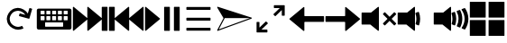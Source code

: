 SplineFontDB: 3.2
FontName: Icon
FullName: Icon
FamilyName: Icon
Weight: Regular
Copyright: Copyright (c) 2018 Unrud <unrud@outlook.com>
UComments: "2018-8-29: Created with FontForge (http://fontforge.org)"
Version: 001.000
ItalicAngle: 0
UnderlinePosition: -100
UnderlineWidth: 50
Ascent: 800
Descent: 200
InvalidEm: 0
LayerCount: 2
Layer: 0 0 "Back" 1
Layer: 1 0 "Zeichen" 0
XUID: [1021 32 396054688 5708680]
FSType: 0
OS2Version: 0
OS2_WeightWidthSlopeOnly: 0
OS2_UseTypoMetrics: 1
CreationTime: 1535548659
ModificationTime: 1597866573
PfmFamily: 17
TTFWeight: 400
TTFWidth: 5
LineGap: 90
VLineGap: 0
OS2TypoAscent: 0
OS2TypoAOffset: 1
OS2TypoDescent: 0
OS2TypoDOffset: 1
OS2TypoLinegap: 90
OS2WinAscent: 0
OS2WinAOffset: 1
OS2WinDescent: 0
OS2WinDOffset: 1
HheadAscent: 0
HheadAOffset: 1
HheadDescent: 0
HheadDOffset: 1
OS2Vendor: 'PfEd'
MarkAttachClasses: 1
DEI: 91125
LangName: 1033
Encoding: UnicodeFull
Compacted: 1
UnicodeInterp: none
NameList: AGL For New Fonts
DisplaySize: -48
AntiAlias: 1
FitToEm: 0
WinInfo: 0 35 14
BeginPrivate: 0
EndPrivate
TeXData: 1 0 0 346030 173015 115343 0 1048576 115343 783286 444596 497025 792723 393216 433062 380633 303038 157286 324010 404750 52429 2506097 1059062 262144
BeginChars: 1114112 14

StartChar: uni2328
Encoding: 9000 9000 0
Width: 1000
VWidth: 0
HStem: 10 80<250 750> 200 60<285 395 445 555 605 715> 370 50<125 235 285 395 445 555 605 715 765 875> 530 60<125 235 285 395 445 555 605 715 765 875>
VStem: 20 105<260 370 420 530> 235 50<260 370 420 530> 395 50<260 370 420 530> 555 50<260 370 420 530> 715 50<260 370 420 530> 750 230<90 200> 875 105<260 370 420 530>
LayerCount: 2
Fore
SplineSet
70 590 m 2xff20
 930 590 l 2
 957.700195312 590 980 567.700195312 980 540 c 2
 980 60 l 2
 980 32.2998046875 957.700195312 10 930 10 c 2
 70 10 l 2
 42.2998046875 10 20 32.2998046875 20 60 c 2
 20 540 l 2
 20 567.700195312 42.2998046875 590 70 590 c 2xff20
135 530 m 2
 129.459960938 530 125 525.540039062 125 520 c 2
 125 430 l 2
 125 424.459960938 129.459960938 420 135 420 c 2
 225 420 l 2
 230.540039062 420 235 424.459960938 235 430 c 2
 235 520 l 2
 235 525.540039062 230.540039062 530 225 530 c 2
 135 530 l 2
295 530 m 2
 289.459960938 530 285 525.540039062 285 520 c 2
 285 430 l 2
 285 424.459960938 289.459960938 420 295 420 c 2
 385 420 l 2
 390.540039062 420 395 424.459960938 395 430 c 2
 395 520 l 2
 395 525.540039062 390.540039062 530 385 530 c 2
 295 530 l 2
455 530 m 2
 449.459960938 530 445 525.540039062 445 520 c 2
 445 430 l 2
 445 424.459960938 449.459960938 420 455 420 c 2
 545 420 l 2
 550.540039062 420 555 424.459960938 555 430 c 2
 555 520 l 2
 555 525.540039062 550.540039062 530 545 530 c 2
 455 530 l 2
615 530 m 2
 609.459960938 530 605 525.540039062 605 520 c 2
 605 430 l 2
 605 424.459960938 609.459960938 420 615 420 c 2
 705 420 l 2
 710.540039062 420 715 424.459960938 715 430 c 2
 715 520 l 2xff80
 715 525.540039062 710.540039062 530 705 530 c 2
 615 530 l 2
775 530 m 2
 769.459960938 530 765 525.540039062 765 520 c 2
 765 430 l 2
 765 424.459960938 769.459960938 420 775 420 c 2
 865 420 l 2
 870.540039062 420 875 424.459960938 875 430 c 2
 875 520 l 2xffa0
 875 525.540039062 870.540039062 530 865 530 c 2
 775 530 l 2
135 370 m 2
 129.459960938 370 125 365.540039062 125 360 c 2
 125 270 l 2
 125 264.459960938 129.459960938 260 135 260 c 2
 225 260 l 2
 230.540039062 260 235 264.459960938 235 270 c 2
 235 360 l 2
 235 365.540039062 230.540039062 370 225 370 c 2
 135 370 l 2
295 370 m 2
 289.459960938 370 285 365.540039062 285 360 c 2
 285 270 l 2
 285 264.459960938 289.459960938 260 295 260 c 2
 385 260 l 2
 390.540039062 260 395 264.459960938 395 270 c 2
 395 360 l 2
 395 365.540039062 390.540039062 370 385 370 c 2
 295 370 l 2
455 370 m 2
 449.459960938 370 445 365.540039062 445 360 c 2
 445 270 l 2
 445 264.459960938 449.459960938 260 455 260 c 2
 545 260 l 2
 550.540039062 260 555 264.459960938 555 270 c 2
 555 360 l 2
 555 365.540039062 550.540039062 370 545 370 c 2
 455 370 l 2
615 370 m 2
 609.459960938 370 605 365.540039062 605 360 c 2
 605 270 l 2
 605 264.459960938 609.459960938 260 615 260 c 2
 705 260 l 2
 710.540039062 260 715 264.459960938 715 270 c 2
 715 360 l 2
 715 365.540039062 710.540039062 370 705 370 c 2
 615 370 l 2
775 370 m 2
 769.459960938 370 765 365.540039062 765 360 c 2
 765 270 l 2
 765 264.459960938 769.459960938 260 775 260 c 2
 865 260 l 2
 870.540039062 260 875 264.459960938 875 270 c 2
 875 360 l 2
 875 365.540039062 870.540039062 370 865 370 c 2
 775 370 l 2
260 200 m 2
 254.459960938 200 250 195.540039062 250 190 c 2
 250 100 l 2
 250 94.4599609375 254.459960938 90 260 90 c 2
 740 90 l 2
 745.540039062 90 750 94.4599609375 750 100 c 2
 750 190 l 2xff40
 750 195.540039062 745.540039062 200 740 200 c 2
 260 200 l 2
EndSplineSet
Validated: 1
EndChar

StartChar: uni2922
Encoding: 10530 10530 1
Width: 1000
VWidth: 0
HStem: -90.0059 80.1387<246.65 410.016> 609.867 80.1387<589.938 753.304>
VStem: 109.941 80.1387<46.7031 210.068> 809.874 80.1387<389.932 553.297>
LayerCount: 2
Fore
SplineSet
599.938476562 690.005859375 m 2
 880.030273438 690.005859375 l 2
 885.454101562 690.005859375 889.83203125 685.727539062 890.012695312 680.34765625 c 2
 890.012695312 399.931640625 l 2
 890.012695312 394.391601562 885.552734375 389.931640625 880.012695312 389.931640625 c 2
 819.874023438 389.931640625 l 2
 814.333984375 389.931640625 809.874023438 394.391601562 809.874023438 399.931640625 c 2
 809.874023438 553.296875 l 1
 635.295898438 378.71484375 l 2
 631.377929688 374.799804688 625.073242188 374.80078125 621.157226562 378.716796875 c 2
 578.723632812 421.150390625 l 2
 574.806640625 425.067382812 574.805664062 431.372070312 578.721679688 435.2890625 c 2
 578.723632812 435.291015625 l 1
 753.303710938 609.8671875 l 1
 599.543945312 609.8671875 l 2
 594.189453125 610.075195312 589.938476562 614.44140625 589.938476562 619.84765625 c 2
 589.938476562 680.005859375 l 2
 589.938476562 685.545898438 594.3984375 690.005859375 599.938476562 690.005859375 c 2
400.015625 -90.005859375 m 2
 119.923828125 -90.005859375 l 2
 114.499023438 -90.005859375 110.122070312 -85.7275390625 109.94140625 -80.34765625 c 2
 109.94140625 200.068359375 l 2
 109.94140625 205.608398438 114.401367188 210.068359375 119.94140625 210.068359375 c 2
 180.080078125 210.068359375 l 2
 185.620117188 210.068359375 190.080078125 205.608398438 190.080078125 200.068359375 c 2
 190.080078125 46.703125 l 1
 364.658203125 221.28515625 l 2
 368.575195312 225.200195312 374.879882812 225.19921875 378.796875 221.283203125 c 2
 421.23046875 178.849609375 l 2
 425.146484375 174.932617188 425.147460938 168.627929688 421.232421875 164.7109375 c 2
 421.23046875 164.708984375 l 1
 246.650390625 -9.8671875 l 1
 400.41015625 -9.8671875 l 2
 405.763671875 -10.0751953125 410.015625 -14.44140625 410.015625 -19.84765625 c 2
 410.015625 -80.005859375 l 2
 410.015625 -85.5458984375 405.555664062 -90.005859375 400.015625 -90.005859375 c 2
EndSplineSet
Validated: 1
EndChar

StartChar: uni27A3
Encoding: 10147 10147 2
Width: 1000
VWidth: 0
Flags: HM
LayerCount: 2
Fore
SplineSet
33.16015625 636.0625 m 0
 33.1669921875 636.0625 33.1728515625 636.061523438 33.1796875 636.060546875 c 0
 33.619140625 636.0546875 34.056640625 636.0234375 34.4921875 635.978515625 c 0
 34.6171875 635.96484375 34.8203125 635.939453125 34.9453125 635.921875 c 0
 35.2578125 635.880859375 35.568359375 635.829101562 35.876953125 635.767578125 c 0
 35.9912109375 635.74609375 36.1767578125 635.70703125 36.291015625 635.681640625 c 0
 36.7275390625 635.583007812 37.1611328125 635.470703125 37.587890625 635.33203125 c 2
 969.647460938 333.731445312 l 2
 969.954101562 333.631835938 970.444335938 333.452148438 970.743164062 333.329101562 c 0
 971.173828125 333.151367188 971.590820312 332.94921875 971.999023438 332.735351562 c 0
 972.079101562 332.692382812 972.208007812 332.62109375 972.288085938 332.577148438 c 0
 972.6015625 332.403320312 972.907226562 332.21875 973.206054688 332.024414062 c 0
 973.291015625 331.969726562 973.428710938 331.879882812 973.512695312 331.823242188 c 0
 973.85546875 331.587890625 974.1875 331.340820312 974.508789062 331.079101562 c 0
 974.534179688 331.05859375 974.576171875 331.025390625 974.602539062 331.004882812 c 0
 974.962890625 330.706054688 975.305664062 330.389648438 975.635742188 330.059570312 c 0
 975.685546875 330.0078125 975.767578125 329.922851562 975.817382812 329.870117188 c 0
 976.078125 329.599609375 976.329101562 329.317382812 976.569335938 329.028320312 c 0
 976.62890625 328.95703125 976.725585938 328.83984375 976.784179688 328.766601562 c 0
 977.045898438 328.435546875 977.295898438 328.095703125 977.530273438 327.743164062 c 0
 977.545898438 327.720703125 977.571289062 327.68359375 977.586914062 327.661132812 c 0
 977.844726562 327.266601562 978.081054688 326.859375 978.301757812 326.440429688 c 0
 978.329101562 326.385742188 978.374023438 326.294921875 978.401367188 326.239257812 c 0
 978.579101562 325.889648438 978.743164062 325.53125 978.893554688 325.166992188 c 0
 978.924804688 325.090820312 978.974609375 324.965820312 979.004882812 324.887695312 c 0
 979.165039062 324.475585938 979.310546875 324.056640625 979.434570312 323.627929688 c 0
 979.4375 323.62109375 979.442382812 323.609375 979.4453125 323.6015625 c 0
 979.446289062 323.59765625 979.447265625 323.596679688 979.448242188 323.59375 c 0
 979.58203125 323.125976562 979.693359375 322.649414062 979.782226562 322.1640625 c 0
 979.786132812 322.137695312 979.79296875 322.095703125 979.796875 322.069335938 c 0
 979.873046875 321.640625 979.92578125 321.206054688 979.96484375 320.768554688 c 0
 979.970703125 320.698242188 979.979492188 320.5859375 979.983398438 320.515625 c 0
 979.99609375 320.34375 980.014648438 320.171875 980.022460938 319.998046875 c 2
 980 319.998046875 l 2
 980.005859375 319.84765625 980.009765625 319.602539062 980.009765625 319.451171875 c 0
 980.009765625 313.670898438 975.60546875 307.362304688 970.1796875 305.369140625 c 2
 38.11328125 -35.15625 l 2
 36.7392578125 -35.6572265625 34.4365234375 -36.0634765625 32.9736328125 -36.0634765625 c 0
 24.6923828125 -36.0634765625 17.9716796875 -29.3427734375 17.9716796875 -21.0625 c 0
 17.9716796875 -19.0283203125 18.7373046875 -15.9140625 19.6796875 -14.111328125 c 2
 194.083984375 319.01171875 l 1
 193.5 319.998046875 l 1
 193.498046875 319.998046875 l 1
 20.056640625 613.4296875 l 2
 19.99609375 613.537109375 19.9013671875 613.711914062 19.84375 613.8203125 c 0
 19.638671875 614.190429688 19.451171875 614.564453125 19.28125 614.939453125 c 0
 19.2705078125 614.962890625 19.2529296875 615.000976562 19.2421875 615.0234375 c 0
 17.513671875 618.904296875 17.6025390625 623.040039062 19.037109375 626.611328125 c 0
 19.046875 626.637695312 19.0634765625 626.6796875 19.07421875 626.705078125 c 0
 19.244140625 627.120117188 19.431640625 627.526367188 19.63671875 627.923828125 c 0
 19.67578125 628 19.740234375 628.12109375 19.78125 628.1953125 c 0
 19.97265625 628.549804688 20.177734375 628.896484375 20.396484375 629.234375 c 0
 20.4169921875 629.267578125 20.4501953125 629.319335938 20.470703125 629.3515625 c 0
 20.7236328125 629.735351562 20.998046875 630.104492188 21.28515625 630.462890625 c 0
 21.314453125 630.5 21.3623046875 630.559570312 21.392578125 630.595703125 c 0
 23.8017578125 633.541992188 27.3330078125 635.6015625 31.525390625 635.98828125 c 0
 31.595703125 635.99609375 31.708984375 636.005859375 31.779296875 636.01171875 c 0
 32.2333984375 636.045898438 32.69140625 636.069335938 33.16015625 636.0625 c 0
226.22265625 319.998046875 m 2
 226.228515625 319.842773438 226.233398438 319.58984375 226.233398438 319.43359375 c 0
 226.233398438 317.405273438 225.47265625 314.298828125 224.53515625 312.5 c 2
 64.236328125 6.322265625 l 1
 918.96484375 318.59765625 l 1
 914.63671875 319.998046875 l 1
 226.22265625 319.998046875 l 2
EndSplineSet
Validated: 1
EndChar

StartChar: uni21BB
Encoding: 8635 8635 3
Width: 1000
VWidth: 0
HStem: -11.9004 80.0049<410.621 596.596> 531.894 80.0068<403.658 587.978>
VStem: 188.142 80.0029<203.446 389.421>
LayerCount: 2
Fore
SplineSet
487.42578125 611.645507812 m 0
 490.903320312 611.786132812 496.55078125 611.900390625 500.032226562 611.900390625 c 0
 600.807617188 611.900390625 722.643554688 540.5859375 771.986328125 452.717773438 c 1
 771.994140625 452.721679688 l 1
 813.62109375 600.739257812 l 2
 815.270507812 605.836914062 820.623046875 608.74609375 825.828125 607.282226562 c 2
 883.740234375 590.997070312 l 2
 889.073242188 589.497070312 892.16015625 583.99609375 890.66015625 578.663085938 c 2
 814.83203125 309.032226562 l 2
 813.36328125 303.809570312 808.059570312 300.752929688 802.83203125 302.036132812 c 2
 532.88671875 377.952148438 l 2
 527.553710938 379.451171875 524.46875 384.951171875 525.96875 390.284179688 c 2
 542.248046875 448.178710938 l 2
 543.748046875 453.51171875 549.249023438 456.595703125 554.58203125 455.096679688 c 2
 702.212890625 413.579101562 l 1
 665.522460938 478.888671875 574.947265625 531.893554688 500.036132812 531.893554688 c 0
 466.584960938 531.893554688 415.756835938 518.611328125 386.58203125 502.245117188 c 0
 321.205078125 465.568359375 268.14453125 374.961914062 268.14453125 300 c 0
 268.14453125 266.545898438 281.428710938 215.715820312 297.796875 186.540039062 c 0
 334.473632812 121.163085938 425.079101562 68.1044921875 500.041015625 68.1044921875 c 0
 533.495117188 68.1044921875 584.325195312 81.388671875 613.501953125 97.7568359375 c 1
 652.64453125 27.9814453125 l 1
 613.403320312 5.966796875 545.037109375 -11.900390625 500.041992188 -11.900390625 c 0
 399.217773438 -11.900390625 277.353515625 59.46484375 228.0234375 147.397460938 c 0
 206.008789062 186.638671875 188.141601562 255.004882812 188.141601562 300 c 0
 188.141601562 400.823242188 259.505859375 522.6875 347.4375 572.018554688 c 0
 383.451171875 592.221679688 446.166015625 609.974609375 487.42578125 611.645507812 c 0
EndSplineSet
Validated: 1
EndChar

StartChar: u1F50A
Encoding: 128266 128266 4
Width: 1000
VWidth: 0
HStem: 140.6 334.824<19.9492 262.816>
VStem: 19.9492 480.234<140.6 475.424> 516.504 97.4043<145.53 207.841 392.475 467.508> 538.93 104.705<166.83 432.826> 707.016 104.705<166.604 433.179> 875.107 104.535<168.541 431.014>
LayerCount: 2
Fore
SplineSet
484.7421875 634.7890625 m 0xcc
 493.1953125 635.038085938 500.182617188 628.251953125 500.18359375 619.794921875 c 2
 500.18359375 -19.80078125 l 2
 500.176757812 -32.408203125 485.56640625 -39.3857421875 475.7578125 -31.46484375 c 2
 262.81640625 140.599609375 l 1
 34.94921875 140.599609375 l 2
 26.6650390625 140.600585938 19.9501953125 147.315429688 19.94921875 155.599609375 c 2
 19.94921875 460.423828125 l 2
 19.9501953125 468.708007812 26.6650390625 475.422851562 34.94921875 475.423828125 c 2
 282.64453125 475.423828125 l 1
 475.7578125 631.466796875 l 2
 478.30859375 633.526367188 481.46484375 634.693359375 484.7421875 634.7890625 c 0xcc
876.865234375 600.306640625 m 0
 881.969726562 600.436523438 886.790039062 597.962890625 889.658203125 593.73828125 c 0
 944.186523438 513.37109375 977.028320312 417.055664062 979.642578125 313.46875 c 0
 979.64453125 313.34375 979.64453125 313.219726562 979.642578125 313.09375 c 2
 979.642578125 287.02734375 l 2
 979.64453125 286.90234375 979.64453125 286.776367188 979.642578125 286.650390625 c 0
 977.047851562 183.834960938 944.668945312 88.185546875 890.869140625 8.18359375 c 0
 886.895507812 2.27734375 879.317382812 -0.0224609375 872.73046875 2.677734375 c 2
 802.31640625 31.578125 l 2
 793.340820312 35.265625 790.171875 46.375 795.85546875 54.240234375 c 0
 845.7421875 123.275390625 875.107421875 208.067382812 875.107421875 300.056640625 c 0
 875.107421875 393.627929688 844.71875 479.7578125 793.2578125 549.423828125 c 0
 787.33984375 557.43359375 790.725585938 568.879882812 800.048828125 572.380859375 c 2
 871.978515625 599.36328125 l 2
 873.54296875 599.948242188 875.1953125 600.265625 876.865234375 600.306640625 c 0
739.732421875 548.775390625 m 0
 745.377929688 548.819335938 750.568359375 545.688476562 753.166015625 540.67578125 c 0
 790.561523438 468.57421875 811.720703125 386.693359375 811.720703125 300.056640625 c 0
 811.720703125 215.825195312 791.721679688 136.088867188 756.244140625 65.466796875 c 0
 752.723632812 58.4560546875 744.397460938 55.3427734375 737.140625 58.322265625 c 2
 668.083984375 86.66796875 l 2
 659.944335938 90.009765625 656.415039062 99.607421875 660.451171875 107.42578125 c 0
 690.209960938 165.073242188 707.015625 230.493164062 707.015625 300.056640625 c 0
 707.015625 372.688476562 688.69921875 440.814453125 656.44140625 500.275390625 c 0
 652.09765625 508.279296875 655.829101562 518.276367188 664.35546875 521.4765625 c 2
 734.580078125 547.814453125 l 2
 736.227539062 548.434570312 737.971679688 548.760742188 739.732421875 548.775390625 c 0
596.021484375 494.76953125 m 0
 602.208007812 494.712890625 607.724609375 490.862304688 609.9140625 485.076171875 c 0
 631.693359375 427.509765625 643.634765625 365.119140625 643.634765625 300.056640625 c 0xdc
 643.634765625 239.07421875 633.157226562 180.442382812 613.908203125 125.92578125 c 0
 611.05078125 117.8359375 602.000976562 113.786132812 594.064453125 117.044921875 c 2
 525.0078125 145.384765625 l 2
 517.669921875 148.395507812 513.944335938 156.596679688 516.50390625 164.103515625 c 0xec
 531.033203125 206.7109375 538.9296875 252.407226562 538.9296875 300.056640625 c 0xdc
 538.9296875 352.326171875 529.440429688 402.254882812 512.103515625 448.314453125 c 0
 509.180664062 456.075195312 513.108398438 464.735351562 520.873046875 467.6484375 c 2
 590.6171875 493.80859375 l 2
 592.34375 494.458007812 594.176757812 494.784179688 596.021484375 494.76953125 c 0
EndSplineSet
Validated: 1
EndChar

StartChar: u1F509
Encoding: 128265 128265 5
Width: 1000
VWidth: 0
HStem: 140.6 334.824<19.9492 262.816>
VStem: 19.9492 480.234<140.6 475.424> 516.504 97.4043<145.53 207.841 392.475 467.508> 538.93 104.705<166.83 432.826>
LayerCount: 2
Fore
SplineSet
484.7421875 634.7890625 m 0xc0
 493.1953125 635.038085938 500.182617188 628.251953125 500.18359375 619.794921875 c 2
 500.18359375 -19.80078125 l 2
 500.176757812 -32.408203125 485.56640625 -39.3857421875 475.7578125 -31.46484375 c 2
 262.81640625 140.599609375 l 1
 34.94921875 140.599609375 l 2
 26.6650390625 140.600585938 19.9501953125 147.315429688 19.94921875 155.599609375 c 2
 19.94921875 460.423828125 l 2
 19.9501953125 468.708007812 26.6650390625 475.422851562 34.94921875 475.423828125 c 2
 282.64453125 475.423828125 l 1
 475.7578125 631.466796875 l 2
 478.30859375 633.526367188 481.46484375 634.693359375 484.7421875 634.7890625 c 0xc0
596.021484375 494.76953125 m 0
 602.208007812 494.712890625 607.724609375 490.862304688 609.9140625 485.076171875 c 0
 631.693359375 427.509765625 643.634765625 365.119140625 643.634765625 300.056640625 c 0xd0
 643.634765625 239.07421875 633.157226562 180.442382812 613.908203125 125.92578125 c 0
 611.05078125 117.8359375 602.000976562 113.786132812 594.064453125 117.044921875 c 2
 525.0078125 145.384765625 l 2
 517.669921875 148.395507812 513.944335938 156.596679688 516.50390625 164.103515625 c 0xe0
 531.033203125 206.7109375 538.9296875 252.407226562 538.9296875 300.056640625 c 0xd0
 538.9296875 352.326171875 529.440429688 402.254882812 512.103515625 448.314453125 c 0
 509.180664062 456.075195312 513.108398438 464.735351562 520.873046875 467.6484375 c 2
 590.6171875 493.80859375 l 2
 592.34375 494.458007812 594.176757812 494.784179688 596.021484375 494.76953125 c 0
EndSplineSet
Validated: 1
EndChar

StartChar: u1F507
Encoding: 128263 128263 6
Width: 1000
VWidth: 0
HStem: 140.6 334.824<19.9492 262.816>
VStem: 19.9492 480.234<140.6 475.424>
LayerCount: 2
Fore
SplineSet
484.7421875 634.7890625 m 0
 493.1953125 635.038085938 500.182617188 628.251953125 500.18359375 619.794921875 c 2
 500.18359375 -19.80078125 l 2
 500.176757812 -32.408203125 485.56640625 -39.3857421875 475.7578125 -31.46484375 c 2
 262.81640625 140.599609375 l 1
 34.94921875 140.599609375 l 2
 26.6650390625 140.600585938 19.9501953125 147.315429688 19.94921875 155.599609375 c 2
 19.94921875 460.423828125 l 2
 19.9501953125 468.708007812 26.6650390625 475.422851562 34.94921875 475.423828125 c 2
 282.64453125 475.423828125 l 1
 475.7578125 631.466796875 l 2
 478.30859375 633.526367188 481.46484375 634.693359375 484.7421875 634.7890625 c 0
662.77734375 483.349609375 m 0
 666.83203125 483.409179688 670.739257812 481.825195312 673.607421875 478.95703125 c 2
 796.154296875 356.41015625 l 1
 918.69921875 478.95703125 l 2
 924.557617188 484.815429688 934.057617188 484.815429688 939.916015625 478.95703125 c 2
 975.11328125 443.759765625 l 2
 980.971679688 437.901367188 980.971679688 428.403320312 975.11328125 422.544921875 c 2
 852.572265625 299.998046875 l 1
 975.11328125 177.451171875 l 2
 980.96875 171.595703125 980.970703125 162.1015625 975.119140625 156.2421875 c 2
 939.916015625 121.0390625 l 2
 934.059570312 115.178710938 924.559570312 115.174804688 918.69921875 121.03125 c 2
 796.154296875 243.583984375 l 1
 673.607421875 121.03125 l 2
 667.747070312 115.174804688 658.247070312 115.178710938 652.390625 121.0390625 c 2
 617.1875 156.2421875 l 2
 611.3359375 162.1015625 611.33984375 171.595703125 617.1953125 177.451171875 c 2
 739.734375 299.998046875 l 1
 617.1953125 422.544921875 l 2
 611.336914062 428.403320312 611.336914062 437.901367188 617.1953125 443.759765625 c 2
 652.390625 478.95703125 l 2
 655.149414062 481.715820312 658.875976562 483.291992188 662.77734375 483.349609375 c 0
EndSplineSet
Validated: 1
EndChar

StartChar: uni23ED
Encoding: 9197 9197 7
Width: 1000
VWidth: 0
VStem: 819.777 160.131<-34.8008 280.725 319.277 634.795>
LayerCount: 2
Fore
SplineSet
964.908203125 634.794921875 m 2
 973.192382812 634.793945312 979.907226562 628.079101562 979.908203125 619.794921875 c 2
 979.908203125 -19.80078125 l 2
 979.907226562 -28.0849609375 973.192382812 -34.7998046875 964.908203125 -34.80078125 c 2
 834.77734375 -34.80078125 l 2
 826.493164062 -34.7998046875 819.778320312 -28.0849609375 819.77734375 -19.80078125 c 2
 819.77734375 280.724609375 l 1
 444.379882812 -31.46484375 l 2
 434.571289062 -39.3857421875 419.958007812 -32.408203125 419.952148438 -19.80078125 c 2
 419.952148438 280.740234375 l 1
 44.533203125 -31.46484375 l 2
 34.724609375 -39.3857421875 20.1142578125 -32.408203125 20.107421875 -19.80078125 c 2
 20.107421875 619.794921875 l 2
 20.1083984375 628.251953125 27.095703125 635.038085938 35.548828125 634.7890625 c 0
 38.826171875 634.693359375 41.982421875 633.526367188 44.533203125 631.466796875 c 2
 419.952148438 319.26171875 l 1
 419.952148438 619.794921875 l 2
 419.953125 628.251953125 426.94140625 635.038085938 435.395507812 634.7890625 c 0
 438.672851562 634.693359375 441.828125 633.526367188 444.379882812 631.466796875 c 2
 819.77734375 319.27734375 l 1
 819.77734375 619.794921875 l 2
 819.778320312 628.079101562 826.493164062 634.793945312 834.77734375 634.794921875 c 2
 964.908203125 634.794921875 l 2
EndSplineSet
Validated: 1
EndChar

StartChar: uni23EE
Encoding: 9198 9198 8
Width: 1000
VWidth: 0
VStem: 20.1074 160.131<-34.8008 280.725 319.277 634.795>
LayerCount: 2
Fore
SplineSet
35.107421875 634.794921875 m 2
 165.23828125 634.794921875 l 2
 173.522460938 634.793945312 180.237304688 628.079101562 180.23828125 619.794921875 c 2
 180.23828125 319.27734375 l 1
 555.635742188 631.466796875 l 2
 558.186523438 633.526367188 561.342773438 634.693359375 564.620117188 634.7890625 c 0
 573.073242188 635.038085938 580.0625 628.251953125 580.063476562 619.794921875 c 2
 580.063476562 319.26171875 l 1
 955.482421875 631.466796875 l 2
 958.033203125 633.526367188 961.189453125 634.693359375 964.466796875 634.7890625 c 0
 972.919921875 635.038085938 979.907226562 628.251953125 979.908203125 619.794921875 c 2
 979.908203125 -19.80078125 l 2
 979.901367188 -32.408203125 965.291015625 -39.3857421875 955.482421875 -31.46484375 c 2
 580.063476562 280.740234375 l 1
 580.063476562 -19.80078125 l 2
 580.057617188 -32.408203125 565.444335938 -39.3857421875 555.635742188 -31.46484375 c 2
 180.23828125 280.724609375 l 1
 180.23828125 -19.80078125 l 2
 180.237304688 -28.0849609375 173.522460938 -34.7998046875 165.23828125 -34.80078125 c 2
 35.107421875 -34.80078125 l 2
 26.8232421875 -34.7998046875 20.1083984375 -28.0849609375 20.107421875 -19.80078125 c 2
 20.107421875 619.794921875 l 2
 20.1083984375 628.079101562 26.8232421875 634.793945312 35.107421875 634.794921875 c 2
EndSplineSet
Validated: 1
EndChar

StartChar: uni23EF
Encoding: 9199 9199 9
Width: 1000
VWidth: 0
VStem: 547.777 160.131<-34.8008 634.795> 819.777 160.131<-34.8008 634.795>
LayerCount: 2
Fore
SplineSet
34.798828125 634.794921875 m 0
 38.3349609375 634.868164062 41.783203125 633.689453125 44.53515625 631.466796875 c 2
 429.349609375 311.66796875 l 2
 436.778320312 305.6640625 436.778320312 294.337890625 429.349609375 288.333984375 c 2
 44.53515625 -31.46484375 l 2
 34.7265625 -39.3857421875 20.1142578125 -32.408203125 20.107421875 -19.80078125 c 2
 20.107421875 619.794921875 l 2
 20.1064453125 627.958984375 26.6357421875 634.625 34.798828125 634.794921875 c 0
562.77734375 634.794921875 m 2
 692.908203125 634.794921875 l 2
 701.192382812 634.793945312 707.907226562 628.079101562 707.908203125 619.794921875 c 2
 707.908203125 -19.80078125 l 2
 707.907226562 -28.0849609375 701.192382812 -34.7998046875 692.908203125 -34.80078125 c 2
 562.77734375 -34.80078125 l 2
 554.493164062 -34.7998046875 547.778320312 -28.0849609375 547.77734375 -19.80078125 c 2
 547.77734375 619.794921875 l 2
 547.778320312 628.079101562 554.493164062 634.793945312 562.77734375 634.794921875 c 2
834.77734375 634.794921875 m 2
 964.908203125 634.794921875 l 2
 973.192382812 634.793945312 979.907226562 628.079101562 979.908203125 619.794921875 c 2
 979.908203125 -19.80078125 l 2
 979.907226562 -28.0849609375 973.192382812 -34.7998046875 964.908203125 -34.80078125 c 2
 834.77734375 -34.80078125 l 2
 826.493164062 -34.7998046875 819.778320312 -28.0849609375 819.77734375 -19.80078125 c 2
 819.77734375 619.794921875 l 2
 819.778320312 628.079101562 826.493164062 634.793945312 834.77734375 634.794921875 c 2
EndSplineSet
Validated: 1
EndChar

StartChar: uni2630
Encoding: 9776 9776 10
Width: 1000
VWidth: 0
HStem: -33.625 80.1309<165.202 834.798> 259.935 80.1309<165.202 834.798> 553.494 80.1309<165.202 834.798>
CounterMasks: 1 e0
LayerCount: 2
Fore
SplineSet
834.797851562 325.065429688 m 2
 834.797851562 274.934570312 l 2
 834.796875 266.650390625 828.08203125 259.935546875 819.797851562 259.934570312 c 2
 180.202148438 259.934570312 l 2
 171.91796875 259.935546875 165.203125 266.650390625 165.202148438 274.934570312 c 2
 165.202148438 325.065429688 l 2
 165.203125 333.349609375 171.91796875 340.064453125 180.202148438 340.065429688 c 2
 819.797851562 340.065429688 l 2
 828.08203125 340.064453125 834.796875 333.349609375 834.797851562 325.065429688 c 2
834.797851562 31.505859375 m 2
 834.797851562 -18.625 l 2
 834.796875 -26.9091796875 828.08203125 -33.6240234375 819.797851562 -33.625 c 2
 180.202148438 -33.625 l 2
 171.91796875 -33.6240234375 165.203125 -26.9091796875 165.202148438 -18.625 c 2
 165.202148438 31.505859375 l 2
 165.203125 39.7900390625 171.91796875 46.5048828125 180.202148438 46.505859375 c 2
 819.797851562 46.505859375 l 2
 828.08203125 46.5048828125 834.796875 39.7900390625 834.797851562 31.505859375 c 2
834.797851562 618.625 m 2
 834.797851562 568.494140625 l 2
 834.796875 560.209960938 828.08203125 553.495117188 819.797851562 553.494140625 c 2
 180.202148438 553.494140625 l 2
 171.91796875 553.495117188 165.203125 560.209960938 165.202148438 568.494140625 c 2
 165.202148438 618.625 l 2
 165.203125 626.909179688 171.91796875 633.624023438 180.202148438 633.625 c 2
 819.797851562 633.625 l 2
 828.08203125 633.624023438 834.796875 626.909179688 834.797851562 618.625 c 2
EndSplineSet
Validated: 1
EndChar

StartChar: uni2B60
Encoding: 11104 11104 11
Width: 1000
HStem: 219.932 160.131<434.739 979.995>
LayerCount: 2
Fore
SplineSet
420.047851562 634.794921875 m 0
 428.2109375 634.625 434.740234375 627.958984375 434.739257812 619.794921875 c 2
 434.739257812 395.0625 l 2
 434.740234375 386.778320312 441.455078125 380.063476562 449.739257812 380.0625 c 2
 964.995117188 380.0625 l 2
 973.279296875 380.061523438 979.994140625 373.346679688 979.995117188 365.0625 c 2
 979.995117188 234.931640625 l 2
 979.994140625 226.647460938 973.279296875 219.932617188 964.995117188 219.931640625 c 2
 449.739257812 219.931640625 l 2
 441.455078125 219.930664062 434.740234375 213.215820312 434.739257812 204.931640625 c 2
 434.739257812 -19.80078125 l 2
 434.731445312 -32.408203125 420.120117188 -39.3857421875 410.311523438 -31.46484375 c 2
 25.4970703125 288.333984375 l 2
 18.068359375 294.337890625 18.068359375 305.6640625 25.4970703125 311.66796875 c 2
 410.311523438 631.466796875 l 2
 413.063476562 633.689453125 416.51171875 634.868164062 420.047851562 634.794921875 c 0
EndSplineSet
EndChar

StartChar: uni2B62
Encoding: 11106 11106 12
Width: 1000
HStem: 219.932 160.131<19.9258 565.182>
LayerCount: 2
Fore
SplineSet
579.873046875 634.794921875 m 0
 583.409179688 634.868164062 586.857421875 633.689453125 589.609375 631.466796875 c 2
 974.423828125 311.66796875 l 2
 981.852539062 305.6640625 981.852539062 294.337890625 974.423828125 288.333984375 c 2
 589.609375 -31.46484375 l 2
 579.80078125 -39.3857421875 565.189453125 -32.408203125 565.181640625 -19.80078125 c 2
 565.181640625 204.931640625 l 2
 565.180664062 213.215820312 558.465820312 219.930664062 550.181640625 219.931640625 c 2
 34.92578125 219.931640625 l 2
 26.6416015625 219.932617188 19.9267578125 226.647460938 19.92578125 234.931640625 c 2
 19.92578125 365.0625 l 2
 19.9267578125 373.346679688 26.6416015625 380.061523438 34.92578125 380.0625 c 2
 550.181640625 380.0625 l 2
 558.465820312 380.063476562 565.180664062 386.778320312 565.181640625 395.0625 c 2
 565.181640625 619.794921875 l 2
 565.180664062 627.958984375 571.7109375 634.625 579.873046875 634.794921875 c 0
EndSplineSet
EndChar

StartChar: u1FA9F
Encoding: 129695 129695 13
Width: 1000
HStem: -180.002 439.97<20.001 459.968 540.034 980.001> 340.034 439.97<20.001 459.968 540.034 980.001>
VStem: 20.001 439.967<-180.002 259.968 340.034 780.004> 540.034 439.967<-180.002 259.968 340.034 780.004>
LayerCount: 2
Fore
SplineSet
546.908203125 259.967773438 m 2
 973.126953125 259.967773438 l 2
 976.934570312 259.967773438 980.000976562 256.90234375 980.000976562 253.09375 c 2
 980.000976562 -173.127929688 l 2
 980.000976562 -176.935546875 976.934570312 -180.001953125 973.126953125 -180.001953125 c 2
 546.908203125 -180.001953125 l 2
 543.099609375 -180.001953125 540.034179688 -176.935546875 540.034179688 -173.127929688 c 2
 540.034179688 253.09375 l 2
 540.034179688 256.90234375 543.099609375 259.967773438 546.908203125 259.967773438 c 2
26.8759765625 259.967773438 m 2
 453.09375 259.967773438 l 2
 456.901367188 259.967773438 459.967773438 256.90234375 459.967773438 253.09375 c 2
 459.967773438 -173.127929688 l 2
 459.967773438 -176.935546875 456.901367188 -180.001953125 453.09375 -180.001953125 c 2
 26.8759765625 -180.001953125 l 2
 23.0673828125 -180.001953125 20.0009765625 -176.935546875 20.0009765625 -173.127929688 c 2
 20.0009765625 253.09375 l 2
 20.0009765625 256.90234375 23.0673828125 259.967773438 26.8759765625 259.967773438 c 2
546.908203125 780.00390625 m 2
 973.126953125 780.00390625 l 2
 976.934570312 780.00390625 980.000976562 776.9375 980.000976562 773.12890625 c 2
 980.000976562 346.909179688 l 2
 980.000976562 343.100585938 976.934570312 340.034179688 973.126953125 340.034179688 c 2
 546.908203125 340.034179688 l 2
 543.099609375 340.034179688 540.034179688 343.100585938 540.034179688 346.909179688 c 2
 540.034179688 773.12890625 l 2
 540.034179688 776.9375 543.099609375 780.00390625 546.908203125 780.00390625 c 2
26.8759765625 780.00390625 m 2
 453.09375 780.00390625 l 2
 456.901367188 780.00390625 459.967773438 776.9375 459.967773438 773.12890625 c 2
 459.967773438 346.909179688 l 2
 459.967773438 343.100585938 456.901367188 340.034179688 453.09375 340.034179688 c 2
 26.8759765625 340.034179688 l 2
 23.0673828125 340.034179688 20.0009765625 343.100585938 20.0009765625 346.909179688 c 2
 20.0009765625 773.12890625 l 2
 20.0009765625 776.9375 23.0673828125 780.00390625 26.8759765625 780.00390625 c 2
EndSplineSet
EndChar
EndChars
EndSplineFont
